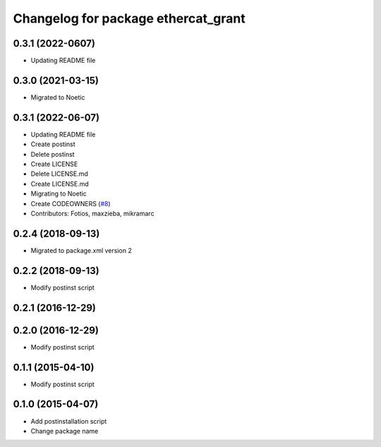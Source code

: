 ^^^^^^^^^^^^^^^^^^^^^^^^^^^^^^^^^^^^
Changelog for package ethercat_grant
^^^^^^^^^^^^^^^^^^^^^^^^^^^^^^^^^^^^
0.3.1 (2022-0607)
-----------------
* Updating README file

0.3.0 (2021-03-15)
------------------
* Migrated to Noetic

0.3.1 (2022-06-07)
------------------
* Updating README file
* Create postinst
* Delete postinst
* Create LICENSE
* Delete LICENSE.md
* Create LICENSE.md
* Migrating to Noetic
* Create CODEOWNERS (`#8 <https://github.com/shadow-robot/ethercat_grant/issues/8>`_)
* Contributors: Fotios, maxzieba, mikramarc

0.2.4 (2018-09-13)
------------------
* Migrated to package.xml version 2

0.2.2 (2018-09-13)
------------------
* Modify postinst script

0.2.1 (2016-12-29)
------------------

0.2.0 (2016-12-29)
------------------
* Modify postinst script

0.1.1 (2015-04-10)
------------------
* Modify postinst script

0.1.0 (2015-04-07)
------------------
* Add postinstallation script
* Change package name
